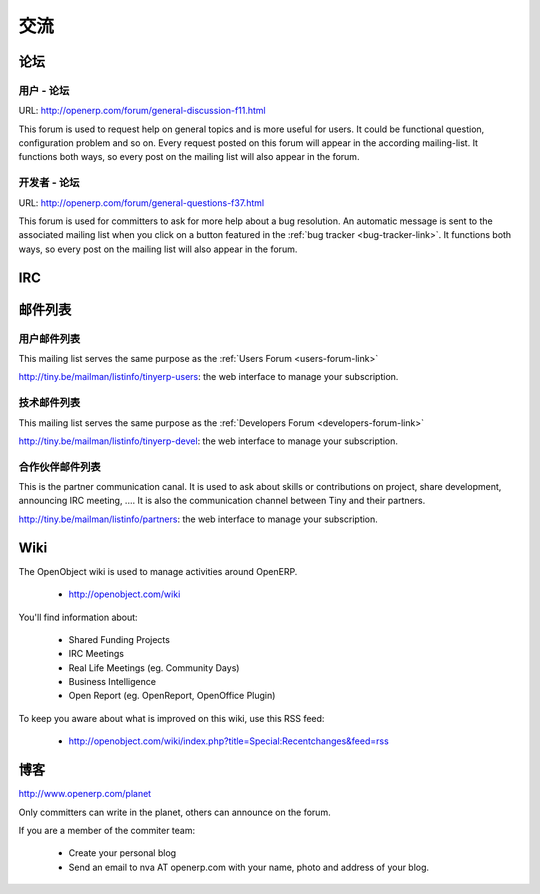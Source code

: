 .. i18n: Communication
.. i18n: -------------
..

交流
-------------

.. i18n: Forums
.. i18n: ++++++
..

论坛
++++++

.. i18n: .. index::
.. i18n:    single: forums (communication )
.. i18n:    single: Communication; forums
.. i18n: .. 
..

.. index::
   single: forums (communication )
   single: Communication; forums
.. 

.. i18n: .. _users-forum-link:
.. i18n: 
.. i18n: Users - Forum
.. i18n: """""""""""""
..

.. _users-forum-link:

用户 - 论坛
"""""""""""""

.. i18n: URL: http://openerp.com/forum/general-discussion-f11.html
..

URL: http://openerp.com/forum/general-discussion-f11.html

.. i18n: This forum is used to request help on general topics and is more useful for
.. i18n: users. It could be functional question, configuration problem and so on. Every
.. i18n: request posted on this forum will appear in the according mailing-list. It
.. i18n: functions both ways, so every post on the mailing list will also appear in the
.. i18n: forum.
..

This forum is used to request help on general topics and is more useful for
users. It could be functional question, configuration problem and so on. Every
request posted on this forum will appear in the according mailing-list. It
functions both ways, so every post on the mailing list will also appear in the
forum.

.. i18n: .. _developers-forum-link:
.. i18n: 
.. i18n: Developers - Forum
.. i18n: """"""""""""""""""
..

.. _developers-forum-link:

开发者 - 论坛
""""""""""""""""""

.. i18n: URL: http://openerp.com/forum/general-questions-f37.html
..

URL: http://openerp.com/forum/general-questions-f37.html

.. i18n: This forum is used for committers to ask for more help about a bug resolution.
.. i18n: An automatic message is sent to the associated mailing list when you click on a
.. i18n: button featured in the :ref:`bug tracker <bug-tracker-link>`. It functions both
.. i18n: ways, so every post on the mailing list will also appear in the forum.
..

This forum is used for committers to ask for more help about a bug resolution.
An automatic message is sent to the associated mailing list when you click on a
button featured in the :ref:`bug tracker <bug-tracker-link>`. It functions both
ways, so every post on the mailing list will also appear in the forum.

.. i18n: IRC
.. i18n: +++
..

IRC
+++

.. i18n: .. todo:: write the 'IRC' section
..

.. todo:: write the 'IRC' section

.. i18n: Mailing Lists
.. i18n: +++++++++++++
..

邮件列表
+++++++++++++

.. i18n: Users Mailing List
.. i18n: """"""""""""""""""
..

用户邮件列表
""""""""""""""""""

.. i18n: This mailing list serves the same purpose as the :ref:`Users Forum <users-forum-link>`
..

This mailing list serves the same purpose as the :ref:`Users Forum <users-forum-link>`

.. i18n: http://tiny.be/mailman/listinfo/tinyerp-users: the web interface to manage your subscription.
..

http://tiny.be/mailman/listinfo/tinyerp-users: the web interface to manage your subscription.

.. i18n: Technical Mailing List
.. i18n: """"""""""""""""""""""
..

技术邮件列表
""""""""""""""""""""""

.. i18n: This mailing list serves the same purpose as the :ref:`Developers Forum <developers-forum-link>`
..

This mailing list serves the same purpose as the :ref:`Developers Forum <developers-forum-link>`

.. i18n: http://tiny.be/mailman/listinfo/tinyerp-devel: the web interface to manage your subscription.
..

http://tiny.be/mailman/listinfo/tinyerp-devel: the web interface to manage your subscription.

.. i18n: Partners Mailing List
.. i18n: """""""""""""""""""""
..

合作伙伴邮件列表
"""""""""""""""""""""

.. i18n: This is the partner communication canal. It is used to ask about skills or
.. i18n: contributions on project, share development, announcing IRC meeting, .... It is
.. i18n: also the communication channel between Tiny and their partners.
..

This is the partner communication canal. It is used to ask about skills or
contributions on project, share development, announcing IRC meeting, .... It is
also the communication channel between Tiny and their partners.

.. i18n: http://tiny.be/mailman/listinfo/partners: the web interface to manage your subscription.
..

http://tiny.be/mailman/listinfo/partners: the web interface to manage your subscription.

.. i18n: Wiki
.. i18n: ++++
..

Wiki
++++

.. i18n: The OpenObject wiki is used to manage activities around OpenERP.
..

The OpenObject wiki is used to manage activities around OpenERP.

.. i18n:   * http://openobject.com/wiki
..

  * http://openobject.com/wiki

.. i18n: You'll find information about:
..

You'll find information about:

.. i18n:   * Shared Funding Projects
.. i18n:   * IRC Meetings
.. i18n:   * Real Life Meetings (eg. Community Days)
.. i18n:   * Business Intelligence
.. i18n:   * Open Report (eg. OpenReport, OpenOffice Plugin)
..

  * Shared Funding Projects
  * IRC Meetings
  * Real Life Meetings (eg. Community Days)
  * Business Intelligence
  * Open Report (eg. OpenReport, OpenOffice Plugin)

.. i18n: To keep you aware about what is improved on this wiki, use this RSS feed:
..

To keep you aware about what is improved on this wiki, use this RSS feed:

.. i18n:   * http://openobject.com/wiki/index.php?title=Special:Recentchanges&feed=rss
..

  * http://openobject.com/wiki/index.php?title=Special:Recentchanges&feed=rss

.. i18n: Blog
.. i18n: ++++
..

博客
++++

.. i18n: .. describe:: Where is Planet OpenERP located ?
..

.. describe:: Where is Planet OpenERP located ?

.. i18n: http://www.openerp.com/planet
..

http://www.openerp.com/planet

.. i18n: .. describe:: How to contribute to Planet OpenERP RSS ?
..

.. describe:: How to contribute to Planet OpenERP RSS ?

.. i18n: Only committers can write in the planet, others can announce on the forum.
..

Only committers can write in the planet, others can announce on the forum.

.. i18n: If you are a member of the commiter team:
..

If you are a member of the commiter team:

.. i18n:   * Create your personal blog
.. i18n:   * Send an email to nva AT openerp.com with your name, photo and address of your blog.
..

  * Create your personal blog
  * Send an email to nva AT openerp.com with your name, photo and address of your blog.
